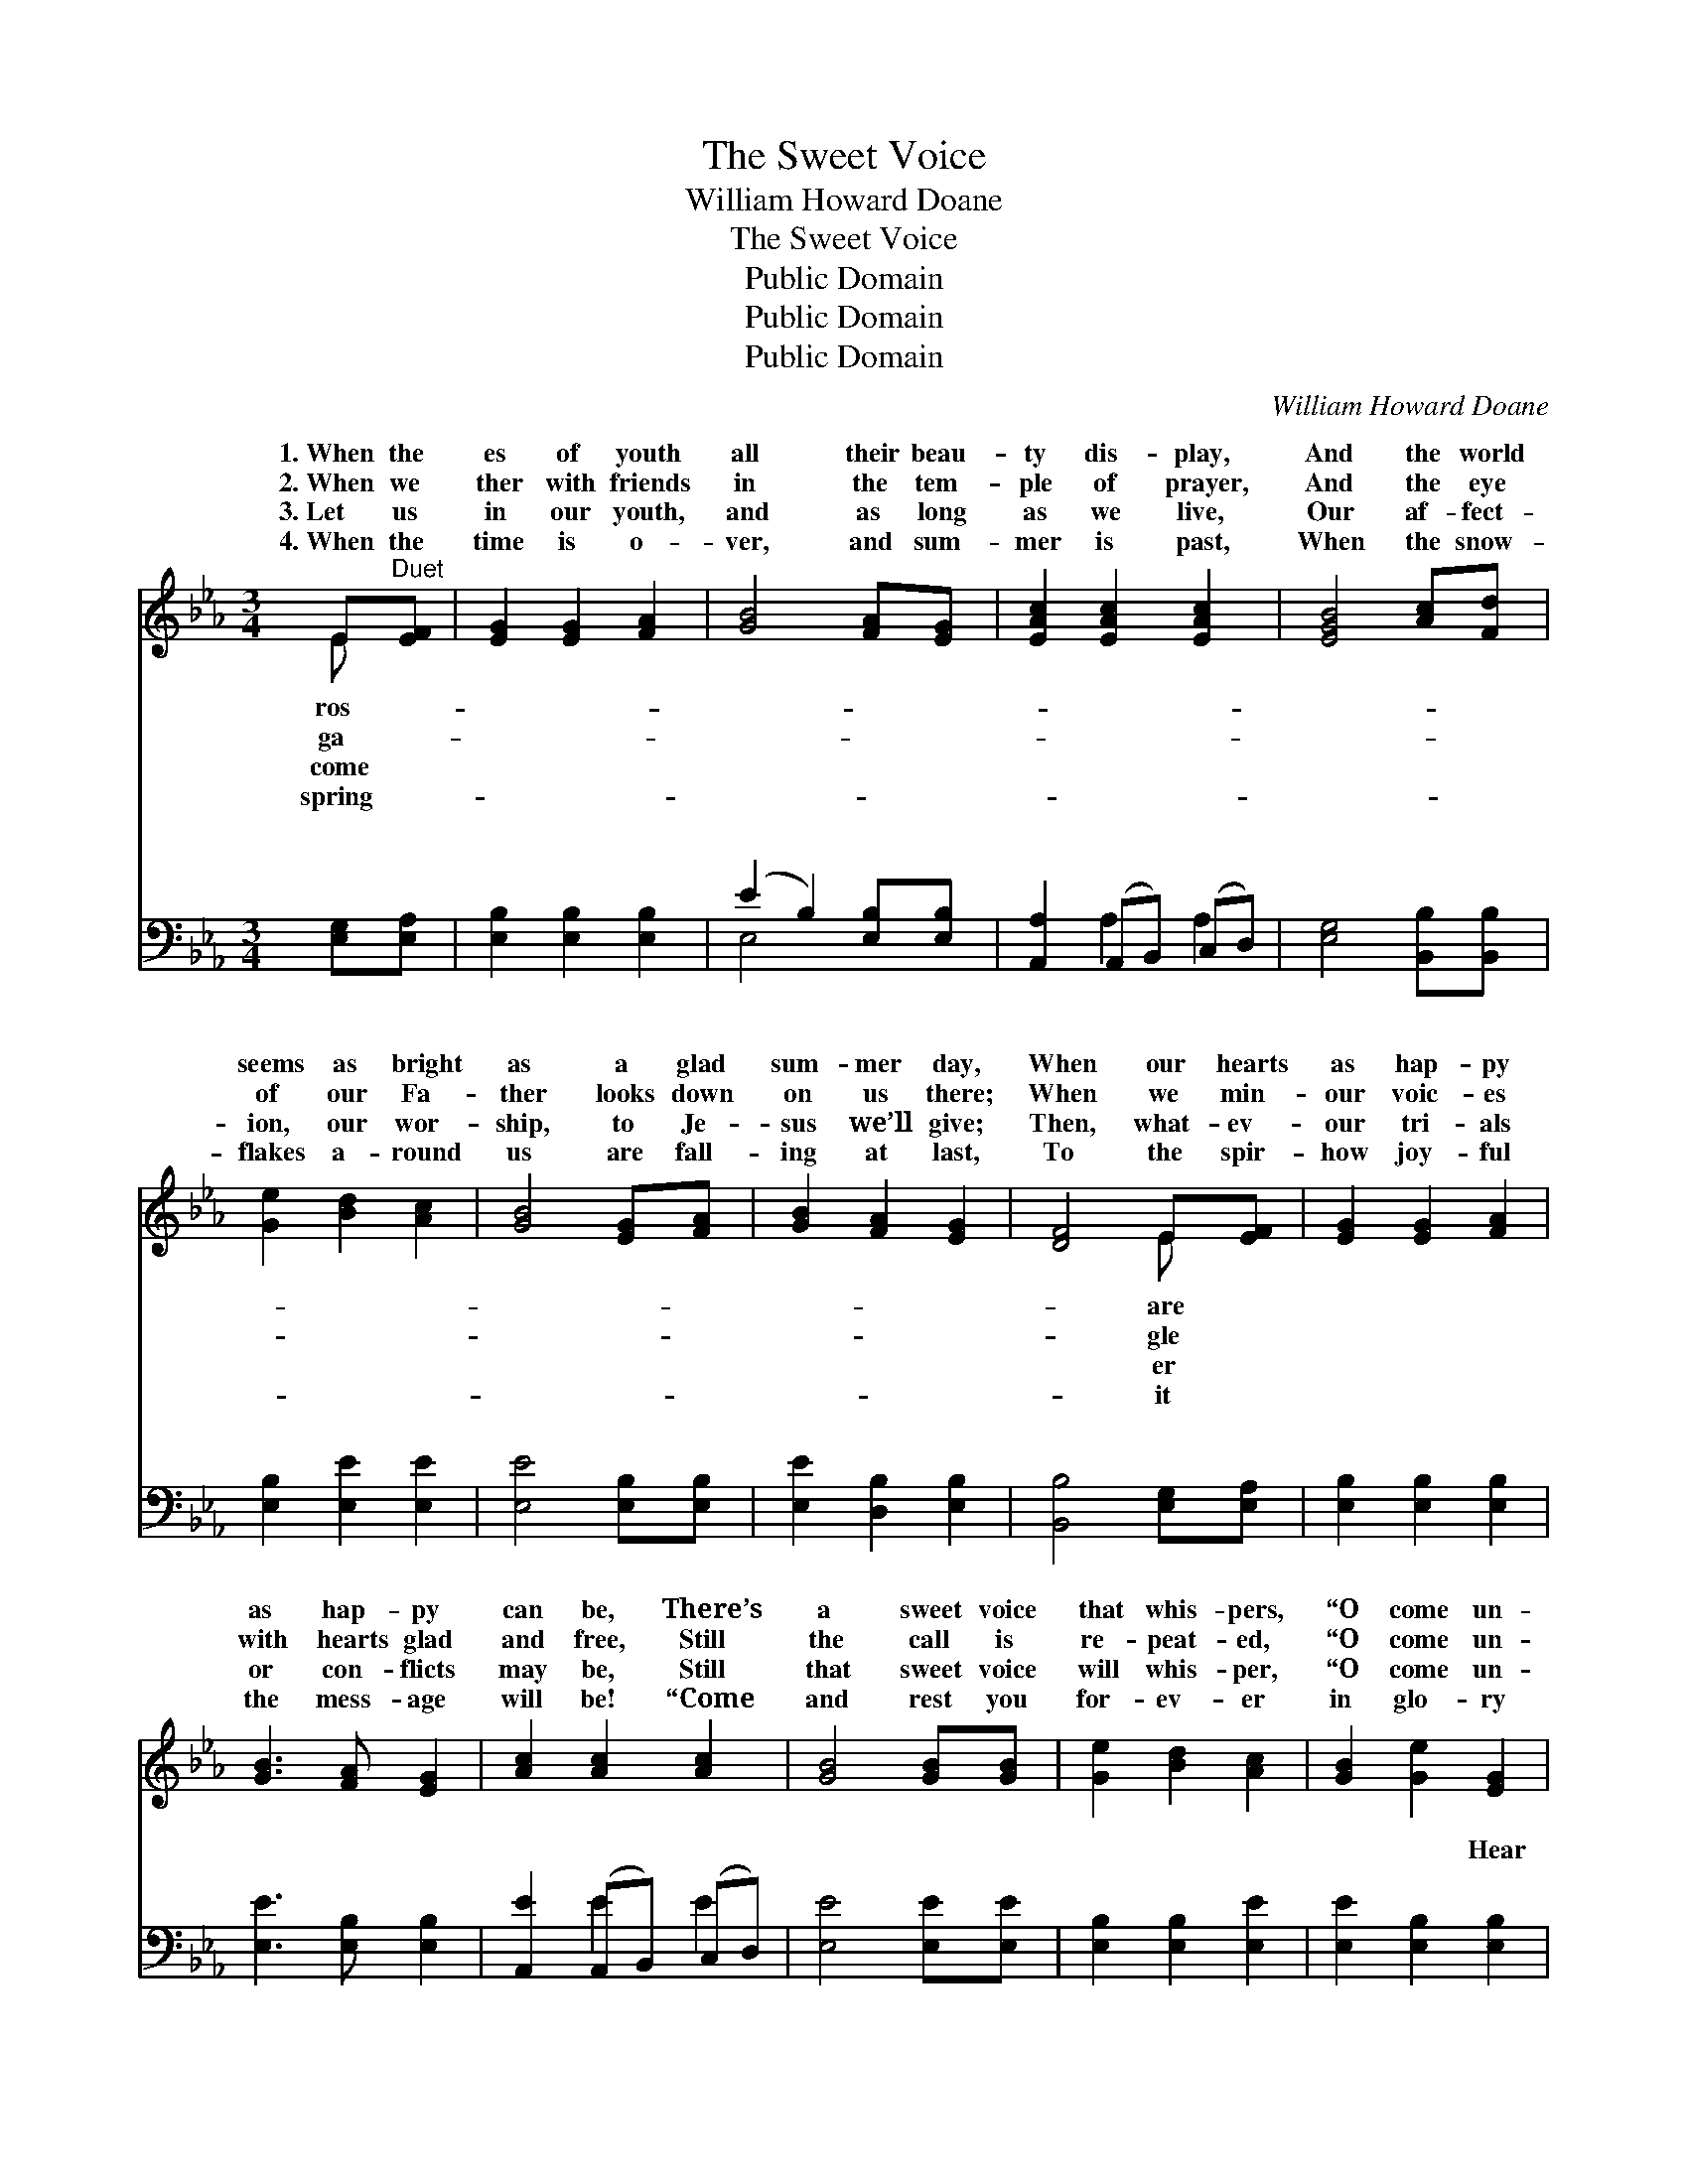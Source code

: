 X:1
T:The Sweet Voice
T:William Howard Doane
T:The Sweet Voice
T:Public Domain
T:Public Domain
T:Public Domain
C:William Howard Doane
Z:Public Domain
%%score ( 1 2 ) ( 3 4 )
L:1/8
M:3/4
K:Eb
V:1 treble 
V:2 treble 
V:3 bass 
V:4 bass 
V:1
 E"^Duet"[EF] | [EG]2 [EG]2 [FA]2 | [GB]4 [FA][EG] | [EAc]2 [EAc]2 [EAc]2 | [EGB]4 [Ac][Fd] | %5
w: 1.~When the|es of youth|all their beau-|ty dis- play,|And the world|
w: 2.~When we|ther with friends|in the tem-|ple of prayer,|And the eye|
w: 3.~Let us|in our youth,|and as long|as we live,|Our af- fect-|
w: 4.~When the|time is o-|ver, and sum-|mer is past,|When the snow-|
 [Ge]2 [Bd]2 [Ac]2 | [GB]4 [EG][FA] | [GB]2 [FA]2 [EG]2 | [DF]4 E[EF] | [EG]2 [EG]2 [FA]2 | %10
w: seems as bright|as a glad|sum- mer day,|When our hearts|as hap- py|
w: of our Fa-|ther looks down|on us there;|When we min-|our voic- es|
w: ion, our wor-|ship, to Je-|sus we’ll give;|Then, what- ev-|our tri- als|
w: flakes a- round|us are fall-|ing at last,|To the spir-|how joy- ful|
 [GB]3 [FA] [EG]2 | [Ac]2 [Ac]2 [Ac]2 | [GB]4 [GB][GB] | [Ge]2 [Bd]2 [Ac]2 | [GB]2 [Ge]2 [EG]2 | %15
w: as hap- py|can be, There’s|a sweet voice|that whis- pers,|“O come un-|
w: with hearts glad|and free, Still|the call is|re- peat- ed,|“O come un-|
w: or con- flicts|may be, Still|that sweet voice|will whis- per,|“O come un-|
w: the mess- age|will be! “Come|and rest you|for- ev- er|in glo- ry|
 [DB]2 [DA]2 [DF]2 | E6 ||"^Refrain" [DF]2 [CA]2 [B,G]2 | [G,E]4 z2 | [DF]2 [Ac]2 [GB]2 | %20
w: to Me.” *|||||
w: to Me.” Soft-|ly|low, soft- ly|and|low, Tell- ing|
w: to Me.” *|||||
w: with Me.” *|||||
 [EG]4 z2 | [Ac]2 [Ac]2 [Ac]2 | [ce]3 [Bd] [Ac]2 | [GB]2 [FA]2 [EG]2 | [DF]6 | [DF]2 [CA]2 [B,G]2 | %26
w: ||||||
w: of|rest in its|love- breath- ing|tones; Soft- ly|and|low, soft- ly|
w: ||||||
w: ||||||
 [G,E]4 z2 | [DF]2 [Ac]2 [GB]2 | [EG]4 z2 | [Ac]2 [Ac]2 [Ac]2 | [ce]3 [Bd] [Ac]2 | %31
w: |||||
w: and|low, Sav- ior,|dear|Sav- ior, that|voice is Thine|
w: |||||
w: |||||
 [GB]2 [Ac]2 [Ad]2 | [Ge]6 |] %33
w: ||
w: own. * *||
w: ||
w: ||
V:2
 E x | x6 | x6 | x6 | x6 | x6 | x6 | x6 | x4 E x | x6 | x6 | x6 | x6 | x6 | x6 | x6 | E6 || x6 | %18
w: ros-||||||||are||||||||||
w: ga-||||||||gle||||||||and||
w: come||||||||er||||||||||
w: spring-||||||||it||||||||||
 x6 | x6 | x6 | x6 | x6 | x6 | x6 | x6 | x6 | x6 | x6 | x6 | x6 | x6 | x6 |] %33
w: |||||||||||||||
w: |||||||||||||||
w: |||||||||||||||
w: |||||||||||||||
V:3
 [E,G,][E,A,] | [E,B,]2 [E,B,]2 [E,B,]2 | (E2 B,2) [E,B,][E,B,] | [A,,A,]2 (A,,B,,) (C,D,) | %4
w: ~ ~|~ ~ ~|~ * ~ ~|~ ~ * ~ *|
 [E,G,]4 [B,,B,][B,,B,] | [E,B,]2 [E,E]2 [E,E]2 | [E,E]4 [E,B,][E,B,] | [E,E]2 [D,B,]2 [E,B,]2 | %8
w: ~ ~ ~|~ ~ ~|~ ~ ~|~ ~ ~|
 [B,,B,]4 [E,G,][E,A,] | [E,B,]2 [E,B,]2 [E,B,]2 | [E,E]3 [E,B,] [E,B,]2 | %11
w: ~ ~ ~|~ ~ ~|~ ~ ~|
 [A,,E]2 (A,,B,,) (C,D,) | [E,E]4 [E,E][E,E] | [E,B,]2 [E,B,]2 [E,E]2 | [E,E]2 [E,B,]2 [E,B,]2 | %15
w: ~ ~ * ~ *|~ ~ ~|~ ~ ~|~ ~ Hear|
 [B,,B,]2 [B,,B,]2 [B,,B,]2 | [E,G,]6 || [B,,B,][B,,B,] [B,,B,][B,,B,] [B,,B,][B,,B,] | %18
w: the Sav- ior|call-|ing thee, Hear the Sav- ior|
 [E,B,]4 z2 | [B,,B,][B,,B,] [B,,B,][B,,B,] [B,,B,][B,,B,] | [E,B,]4 z2 | [A,,E]2 [A,,E]2 [A,,E]2 | %22
w: call-|ing thee, ~ ~ ~ ~|~|~ ~ ~|
 [A,,E]3 [A,,E] [A,,E]2 | [E,E]2 [D,B,]2 [E,B,]2 | [B,,B,]6 | %25
w: ~ ~ Hear|the Sav- ior|call-|
 [B,,B,][B,,B,] [B,,B,][B,,B,] [B,,B,][B,,B,] | [E,B,]4 z2 | %27
w: ing thee, Hear the Sav- ior|call-|
 [B,,B,][B,,B,] [B,,B,][B,,B,] [B,,B,][B,,B,] | [E,B,]4 z2 | [A,,E]2 [A,,E]2 [A,,E]2 | %30
w: ing thee, * * * *|||
 [A,,E]3 [A,,E] [A,,E]2 | [B,,E]2 [B,,B,]2 [B,,B,]2 | [E,B,]6 |] %33
w: |||
V:4
 x2 | x6 | E,4 x2 | x2 A,2 A,2 | x6 | x6 | x6 | x6 | x6 | x6 | x6 | x2 E2 E2 | x6 | x6 | x6 | x6 | %16
w: ||~|~ ~||||||||~ ~|||||
 x6 || x6 | x6 | x6 | x6 | x6 | x6 | x6 | x6 | x6 | x6 | x6 | x6 | x6 | x6 | x6 | x6 |] %33
w: |||||||||||||||||


